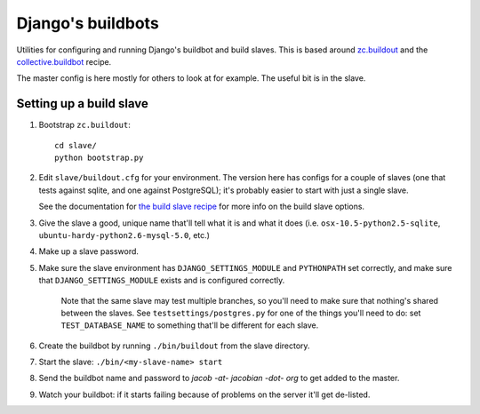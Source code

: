 Django's buildbots
==================

Utilities for configuring and running Django's buildbot and build slaves. This
is based around `zc.buildout`_ and the `collective.buildbot`_ recipe.

The master config is here mostly for others to look at for example. The useful
bit is in the slave.

.. _zc.buildout: http://pypi.python.org/pypi/zc.buildout
.. _collective.buildbot: http://pypi.python.org/pypi/zc.buildout

Setting up a build slave
------------------------

1. Bootstrap ``zc.buildout``::

        cd slave/
        python bootstrap.py
    
2. Edit ``slave/buildout.cfg`` for your environment. The version
   here has configs for a couple of slaves (one that tests against
   sqlite, and one against PostgreSQL); it's probably easier to
   start with just a single slave.
   
   See the documentation for `the build slave recipe`_ for more
   info on the build slave options.
   
3. Give the slave a good, unique name that'll tell what it is and what it
   does (i.e. ``osx-10.5-python2.5-sqlite``,
   ``ubuntu-hardy-python2.6-mysql-5.0``, etc.)

4. Make up a slave password.
   
5. Make sure the slave environment has ``DJANGO_SETTINGS_MODULE`` and
   ``PYTHONPATH`` set correctly, and make sure that
   ``DJANGO_SETTINGS_MODULE`` exists and is configured correctly.

    Note that the same slave may test multiple branches, so you'll need to
    make sure that nothing's shared between the slaves. See
    ``testsettings/postgres.py`` for one of the things you'll need to do:
    set ``TEST_DATABASE_NAME`` to something that'll be different for each
    slave.

6. Create the buildbot by running ``./bin/buildout`` from the slave
   directory.

7. Start the slave: ``./bin/<my-slave-name> start``

8. Send the buildbot name and password to *jacob -at- jacobian -dot- org*
   to get added to the master.
   
9. Watch your buildbot: if it starts failing because of problems on the
   server it'll get de-listed.

.. _the build slave recipe: http://pypi.python.org/pypi/collective.buildbot/0.3.3#the-build-slave-recipe
